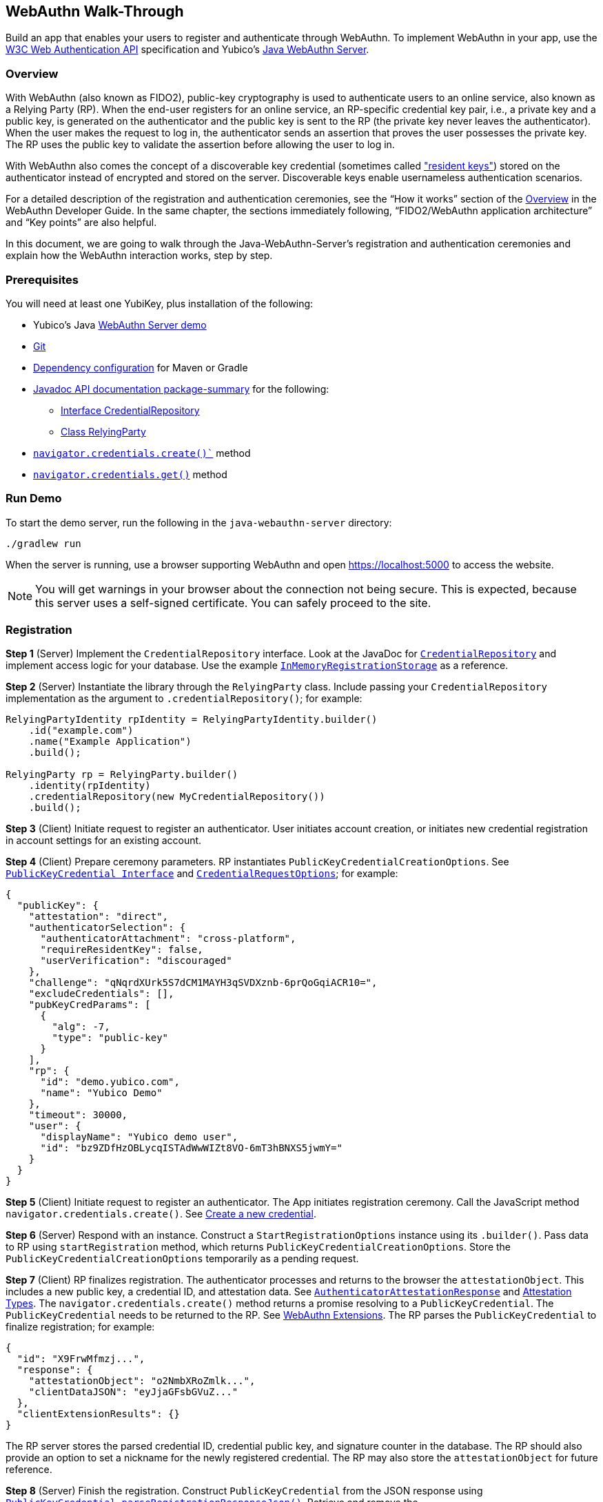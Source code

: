 == WebAuthn Walk-Through
Build an app that enables your users to register and authenticate through WebAuthn. To implement WebAuthn in your app, use the link:https://www.w3.org/TR/webauthn/[W3C Web Authentication API] specification and Yubico’s link:https://github.com/Yubico/java-webauthn-server/tree/master/webauthn-server-demo[Java WebAuthn Server].

=== Overview
With WebAuthn (also known as FIDO2), public-key cryptography is used to authenticate users to an online service, also known as a Relying Party (RP). When the end-user registers for an online service, an RP-specific credential key pair, i.e., a private key and a public key, is generated on the authenticator and the public key is sent to the RP (the private key never leaves the authenticator). When the user makes the request to log in, the authenticator sends an assertion that proves the user possesses the private key. The RP uses the public key to validate the assertion before allowing the user to log in.

With WebAuthn also comes the concept of a discoverable key credential (sometimes called link:http://WebAuthn_Developer_Guide/Resident_Keys.adoc["resident keys"]) stored on the authenticator instead of encrypted and stored on the server. Discoverable keys enable usernameless authentication scenarios.

For a detailed description of the registration and authentication ceremonies, see the “How it works” section of the link:WebAuthn_Developer_Guide/Overview.adoc[Overview] in the WebAuthn Developer Guide. In the same chapter, the sections immediately following, “FIDO2/WebAuthn application architecture” and “Key points” are also helpful.

In this document, we are going to walk through the Java-WebAuthn-Server's registration and authentication ceremonies and explain how the WebAuthn interaction works, step by step.


=== Prerequisites
You will need at least one YubiKey, plus installation of the following:

* Yubico’s Java link:https://github.com/Yubico/java-webauthn-server/tree/master/webauthn-server-demo[WebAuthn Server demo]
* link:https://git-scm.com/[Git]
* link:https://github.com/Yubico/java-webauthn-server#dependency-configuration[Dependency configuration] for Maven or Gradle
* link:https://github.com/Yubico/java-webauthn-server/JavaDoc/webauthn-server-core/latest/com/yubico/webauthn/package-summary.html[Javadoc API documentation package-summary] for the following:

    ** link:https://developers.yubico.com/java-webauthn-server/JavaDoc/webauthn-server-core/latest/com/yubico/webauthn/CredentialRepository.html[Interface CredentialRepository]
    ** link:https://developers.yubico.com/java-webauthn-server/JavaDoc/webauthn-server-core/latest/com/yubico/webauthn/RelyingParty.html[Class RelyingParty]

* link:https://www.w3.org/TR/webauthn/#extensions[`navigator.credentials.create()``] method
* link:https://www.w3.org/TR/webauthn/#extensions[`navigator.credentials.get()`] method


=== Run Demo
To start the demo server, run the following in the `java-webauthn-server` directory:
....
./gradlew run
....
When the server is running, use a browser supporting WebAuthn and open https://localhost:5000 to access the website.

[NOTE]
======
You will get warnings in your browser about the connection not being secure. This is expected, because this server uses a self-signed certificate. You can safely proceed to the site.
======


=== Registration

*Step 1* (Server) Implement the `CredentialRepository` interface. Look at the JavaDoc for link:https://github.com/Yubico/java-webauthn-server/JavaDoc/webauthn-server-core/latest/com/yubico/webauthn/CredentialRepository.adoc[`CredentialRepository`] and implement access logic for your database. Use the example link:https://github.com/Yubico/java-webauthn-server/JavaDoc/webauthn-server-core/latest/com/yubico/webauthn/CredentialRepository.html[`InMemoryRegistrationStorage`] as a reference.

*Step 2* (Server) Instantiate the library through the `RelyingParty` class. Include passing your `CredentialRepository` implementation as the argument to `.credentialRepository()`; for example:

....
RelyingPartyIdentity rpIdentity = RelyingPartyIdentity.builder()
    .id("example.com")
    .name("Example Application")
    .build();

RelyingParty rp = RelyingParty.builder()
    .identity(rpIdentity)
    .credentialRepository(new MyCredentialRepository())
    .build();
....

*Step 3* (Client) Initiate request to register an authenticator. User initiates account creation, or initiates new credential registration in account settings for an existing account.

*Step 4* (Client) Prepare ceremony parameters. RP instantiates `PublicKeyCredentialCreationOptions`.  See link:https://www.w3.org/TR/webauthn/#iface-pkcredential[`PublicKeyCredential Interface`] and link:https://www.w3.org/TR/webauthn/#credentialrequestoptions-extension[`CredentialRequestOptions`]; for example:

....
{
  "publicKey": {
    "attestation": "direct",
    "authenticatorSelection": {
      "authenticatorAttachment": "cross-platform",
      "requireResidentKey": false,
      "userVerification": "discouraged"
    },
    "challenge": "qNqrdXUrk5S7dCM1MAYH3qSVDXznb-6prQoGqiACR10=",
    "excludeCredentials": [],
    "pubKeyCredParams": [
      {
        "alg": -7,
        "type": "public-key"
      }
    ],
    "rp": {
      "id": "demo.yubico.com",
      "name": "Yubico Demo"
    },
    "timeout": 30000,
    "user": {
      "displayName": "Yubico demo user",
      "id": "bz9ZDfHzOBLycqISTAdWwWIZt8VO-6mT3hBNXS5jwmY="
    }
  }
}
....

*Step 5* (Client) Initiate request to register an authenticator. The App initiates registration ceremony. Call the JavaScript method `navigator.credentials.create()`. See link:https://www.w3.org/TR/webauthn/#createCredential[Create a new credential].

*Step 6* (Server) Respond with an instance. Construct a `StartRegistrationOptions` instance using its `.builder()`. Pass data to RP using `startRegistration` method, which returns `PublicKeyCredentialCreationOptions`. Store the `PublicKeyCredentialCreationOptions` temporarily as a pending request.


*Step 7* (Client) RP finalizes registration. The authenticator processes and returns to the browser the `attestationObject`. This includes a new public key, a credential ID, and attestation data. See link:https://www.w3.org/TR/webauthn/#iface-authenticatorattestationresponse[`AuthenticatorAttestationResponse`] and link:https://www.w3.org/TR/webauthn/#sctn-attestation-types[Attestation Types]. The `navigator.credentials.create()` method returns a promise resolving to a `PublicKeyCredential`. The `PublicKeyCredential` needs to be returned to the RP. See link:https://www.w3.org/TR/webauthn/#extensions[WebAuthn Extensions]. The RP parses the `PublicKeyCredential` to finalize registration; for example:

....
{
  "id": "X9FrwMfmzj...",
  "response": {
    "attestationObject": "o2NmbXRoZmlk...",
    "clientDataJSON": "eyJjaGFsbGVuZ..."
  },
  "clientExtensionResults": {}
}
....

The RP server stores the parsed credential ID, credential public key, and signature counter in the database. The RP should also provide an option to set a nickname for the newly registered credential. The RP may also store the `attestationObject` for future reference.

*Step 8* (Server) Finish the registration. Construct `PublicKeyCredential` from the JSON response using link:https://github.com/Yubico/java-webauthn-server/JavaDoc/webauthn-server-core/latest/com/yubico/webauthn/data/PublicKeyCredential.html#parseRegistrationResponseJson(java.lang.String)[`PublicKeyCredential.parseRegistrationResponseJson()`]. Retrieve and remove the `PublicKeyCredentialCreationOptions` from pending requests. Call `RelyingParty.finishRegistration()` and pass as arguments this `PublicKeyCredential` and the `PublicKeyCredentialCreationOptions` returned in the previous step.

*Step 9* (Server) Complete setup for use. Use `RegistrationResult` to update databases. Store `keyId` and `publicKeyCose` for use by `CredentialRepository`.

*Step 10* (Server) Process attestation. Store raw attestation object as part of credential; for example:

....
storeCredential("alice", result.getKeyId(),
result.getPublicKeyCose());
....

Use link:https://github.com/Yubico/java-webauthn-server/JavaDoc/webauthn-server-core/latest/com/yubico/webauthn/RegistrationResult.html#isAttestationTrusted()[`isAattestationTrusted()`], link:https://github.com/Yubico/java-webauthn-server/JavaDoc/webauthn-server-core/latest/com/yubico/webauthn/RegistrationResult.html#getAttestationType()[`getAttestationType()`] and link:https://github.com/Yubico/java-webauthn-server/JavaDoc/webauthn-server-core/latest/com/yubico/webauthn/RegistrationResult.html#getAttestationMetadata()[`getaAttestationMetadata()`] accessors to inspect attestation data and take action as dictated by your attestation policy fields.

For more information, look at the sequence of events in the registration flow described in detail in the “Registration flow” section of the link:WebAuthn_Developer_Guide/WebAuthn_Client_Registration.adoc[WebAuthn Client Registration] chapter of the WebAuthn Developer Guide.



=== Authentication

*Step 1* (Client) Initiate request to RP. Request to authenticate on behalf of user.

*Step 2* (Client) Prepare ceremony parameters. RP returns challenge to client. See link:https://www.w3.org/TR/webauthn/#assertion-options[`PublicKeyCredentialRequestOptions` Assertion Generation]; for example:

....
{
  "publicKey": {
    "allowCredentials": [
      {
        "id": "X9FrwMfmzj...",
        "type": "public-key"
      }
    ],
    "challenge": "kYhXBWX0HO5GstIS02yPJVhiZ0jZLH7PpC4tzJI-ZcA=",
    "rpId": "demo.yubico.com",
    "timeout": 30000,
    "userVerification": "discouraged"
  }
}
....

*Step 3* (Client) Initiate request to authenticate with an authenticator. Call the JavaScript method `navigator.credentials.get()`. Browser in turn calls `authenticatorGetAssertion`. See link:https://www.w3.org/TR/webauthn/#getAssertion[Use Existing Credential] and link:https://www.w3.org/TR/webauthn/#op-get-assertion[`authenticatorGetAssertion` operation].


*Step 4* (Server) Initiate Authentication. Call: `RelyingParty` `startAssertion` method returns `AssertionRequest` and `PublicKeyCredentialRequestOptions`. Serialize `PublicKeyCredentialRequestOptions` to JSON and pass to `navigator.credentials.get()` method; for example:

....
AssertionRequest request = rp.startAssertion(StartAssertionOptions.builder()
    .username(Optional.of("alice"))
    .build());
String json = jsonMapper.writeValueAsString(request);
return json;
....

Store the `AssertionRequest` temporarily as a pending request.


*Step 5* (Client) RP finalize authentication. Authenticator matches credential with RP ID and returns `authenticatorData` and assertion signature to browser. Browser resolves the promise to a `PublicKeyCredential`. See link:https://www.w3.org/TR/webauthn/#iface-pkcredential[`PublicKeyCredential` interface]. RP parses `PublicKeyCredential` and finalizes authentication; for example:

....
{
  "id": "X9FrwMfmzj...",
  "response": {
    "authenticatorData": "xGzvgq0bVGR3WR0Aiwh1nsPm0uy085R0v-ppaZJdA7cBAAAACA",
    "clientDataJSON": "eyJjaGFsbG...",
    "signature": "MEUCIQDNrG..."
  },
  "clientExtensionResults": {}
}
....

Learn more: link:../WebAuthn_Developer_Guide/WebAuthn_Client_Authentication.adoc[WebAuthn Client Authentication] chapter of the WebAuthn Developer Guide.


*Step 6* (Server) Finish Authentication. Construct `PublicKeyCredential` from client response using link:https://github.com/Yubico/java-webauthn-server/JavaDoc/webauthn-server-core/latest/com/yubico/webauthn/data/PublicKeyCredential.html#parseAssertionResponseJson(java.lang.String)[`PublicKeyCredential.parseAssertionResponseJson()`]. Retrieve and remove the `AssertionRequest` from pending requests. Wrap in `FinishAssertionOptions`, with `AssertionRequest`. Pass to RP using the `finishAssertion` method, which returns `AssertionResult`; for example:

....
String responseJson = /* ... */;

PublicKeyCredential<AuthenticatorAssertionResponse,
ClientAssertionExtensionOutputs> pkc =
PublicKeyCredential.parseAssertionResponseJson(responseJson);

try {
    AssertionResult result =
rp.finishAssertion(FinishAssertionOptions.builder()
        .request(request)
        .response(pkc)
        .build());

    if (result.isSuccess()) {
        return result.getUsername();
    }
} catch (AssertionFailedException e) { /* ... */ }
throw new RuntimeException("Authentication failed");
....

*Step 7* (Server) Post authentication complete steps for use. Initiate user session, using `username` and/or `userHandle`. Update stored signature count to `signatureCount` value in `AssertionResult`. Inspect warnings, if any.

For more information, look at the sequence of events in the authentication flow described in detail in the “Authentication Flow” section of the link:/WebAuthn_Developer_Guide/WebAuthn_Client_Authentication.adoc[Client Authentication] chapter of the WebAuthn Developer Guide.



== Test your App
Go through Yubico’s link:WebAuthn_Developer_Guide/Integration_Review_Standard_FIDO.adoc[integration review standard], if applicable. Review the WebAuthn/FIDO2 link:WebAuthn_Developer_Guide/WebAuthn_Readiness_Checklist.adoc[Readiness Checklist].


=== Additional Resources

* link:https://fidoalliance.org/specs/fido-v2.0-id-20180227/fido-client-to-authenticator-protocol-v2.0-id-20180227.html#authenticator-api[Client to Authenticator Protocol (CTAP) authenticator API]
* link:https://www.w3.org/TR/webauthn/[Web Authentication Public Key Credentials API]
* link:../Software_Projects/WebAuthn-FIDO2/WebAuthn-FIDO2_Server_Libraries/[WebAuthn FIDO2 Server Libraries]
* link:../Software_Projects/WebAuthn-FIDO2/WebAuthn-FIDO2_Host_Libraries/[WebAuthn FIDO2 Host Libraries]
* link:https://www.yubico.com/products/services-software/download/yubikey-manager/[YubiKey Manager]
